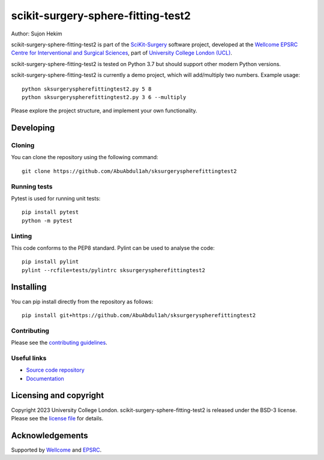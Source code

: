 scikit-surgery-sphere-fitting-test2
===============================

.. image:: https://github.com/AbuAbdul1ah/sksurgeryspherefittingtest2/raw/master/project-icon.png
   :height: 128px
   :width: 128px
   :target: https://github.com/AbuAbdul1ah/sksurgeryspherefittingtest2
   :alt: Logo

.. image:: https://github.com/AbuAbdul1ah/sksurgeryspherefittingtest2/badges/master/build.svg
   :target: https://github.com/AbuAbdul1ah/sksurgeryspherefittingtest2/pipelines
   :alt: GitLab-CI test status

.. image:: https://github.com/AbuAbdul1ah/sksurgeryspherefittingtest2/badges/master/coverage.svg
    :target: https://github.com/AbuAbdul1ah/sksurgeryspherefittingtest2/commits/master
    :alt: Test coverage

.. image:: https://readthedocs.org/projects/sksurgeryspherefittingtest2/badge/?version=latest
    :target: http://sksurgeryspherefittingtest2.readthedocs.io/en/latest/?badge=latest
    :alt: Documentation Status



Author: Sujon Hekim

scikit-surgery-sphere-fitting-test2 is part of the `SciKit-Surgery`_ software project, developed at the `Wellcome EPSRC Centre for Interventional and Surgical Sciences`_, part of `University College London (UCL)`_.

scikit-surgery-sphere-fitting-test2 is tested on Python 3.7 but should support other modern Python versions.

scikit-surgery-sphere-fitting-test2 is currently a demo project, which will add/multiply two numbers. Example usage:

::

    python sksurgeryspherefittingtest2.py 5 8
    python sksurgeryspherefittingtest2.py 3 6 --multiply

Please explore the project structure, and implement your own functionality.

Developing
----------

Cloning
^^^^^^^

You can clone the repository using the following command:

::

    git clone https://github.com/AbuAbdul1ah/sksurgeryspherefittingtest2


Running tests
^^^^^^^^^^^^^
Pytest is used for running unit tests:
::

    pip install pytest
    python -m pytest


Linting
^^^^^^^

This code conforms to the PEP8 standard. Pylint can be used to analyse the code:

::

    pip install pylint
    pylint --rcfile=tests/pylintrc sksurgeryspherefittingtest2


Installing
----------

You can pip install directly from the repository as follows:

::

    pip install git+https://github.com/AbuAbdul1ah/sksurgeryspherefittingtest2



Contributing
^^^^^^^^^^^^

Please see the `contributing guidelines`_.


Useful links
^^^^^^^^^^^^

* `Source code repository`_
* `Documentation`_


Licensing and copyright
-----------------------

Copyright 2023 University College London.
scikit-surgery-sphere-fitting-test2 is released under the BSD-3 license. Please see the `license file`_ for details.


Acknowledgements
----------------

Supported by `Wellcome`_ and `EPSRC`_.


.. _`Wellcome EPSRC Centre for Interventional and Surgical Sciences`: http://www.ucl.ac.uk/weiss
.. _`source code repository`: https://github.com/AbuAbdul1ah/sksurgeryspherefittingtest2
.. _`Documentation`: https://sksurgeryspherefittingtest2.readthedocs.io
.. _`SciKit-Surgery`: https://github.com/SciKit-Surgery
.. _`University College London (UCL)`: http://www.ucl.ac.uk/
.. _`Wellcome`: https://wellcome.ac.uk/
.. _`EPSRC`: https://www.epsrc.ac.uk/
.. _`contributing guidelines`: https://github.com/AbuAbdul1ah/sksurgeryspherefittingtest2/blob/master/CONTRIBUTING.rst
.. _`license file`: https://github.com/AbuAbdul1ah/sksurgeryspherefittingtest2/blob/master/LICENSE

